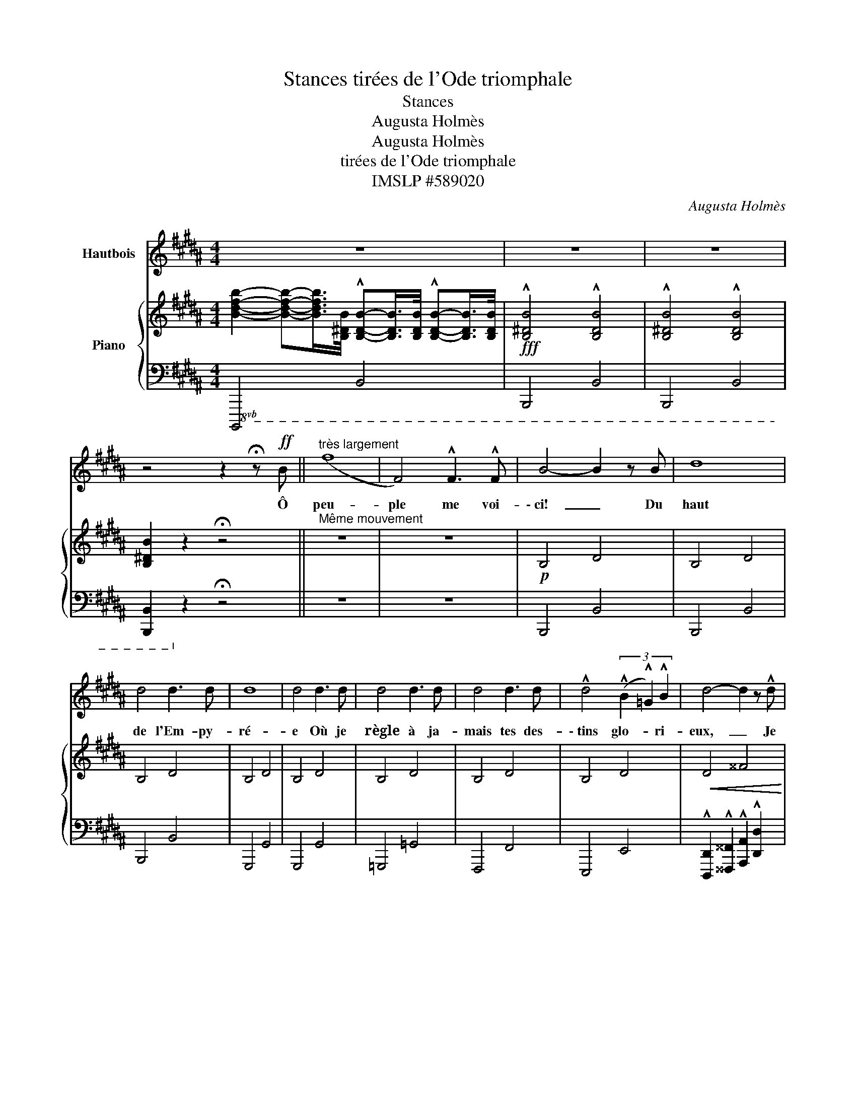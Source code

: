 X:1
T:Stances tirées de l'Ode triomphale
T:Stances
T:Augusta Holmès
T:Augusta Holmès
T:tirées de l'Ode triomphale
T:IMSLP #589020
C:Augusta Holmès
Z:Augusta Holmès
%%score 1 { ( 2 4 ) | ( 3 5 6 ) }
L:1/8
M:4/4
K:B
V:1 treble nm="Hautbois"
V:2 treble nm="Piano"
V:4 treble 
V:3 bass 
V:5 bass 
V:6 bass 
V:1
 z8 | z8 | z8 | z4 z2 !fermata!z!ff! B ||"^très largement" (f8 | F4) !^!F3 !^!F | B4- B2 z B | d8 | %8
w: |||Ô|peu-|ple me voi-|\- ci!  _ Du|haut|
 d4 d3 d | d8 | d4 d3 d | d4 d3 d | d4 d3 d | !^!d4 (3(!^!B2 !^!=G2) !^!B2 | d4- d2 z !^!d | %15
w: de l'Em- py-|ré-|e Où je|règle à ja-|mais tes des-|\- tins glo- * ri-|eux,   _ Je|
 !^!e4 B2 G3/2 B/ | d4- d z d3/2 d/ |!ff! g4- (ge) B G | D8 | D4- D2!f! B3/2 G/ | %20
w: viens à ton ap-|pel,   _ et, de|flamme _ _ en- tou-|ré-|\- e   _ J'ap- pa-|
 !^!d4- d2!f! B3/2 G/ | !^!d4- d2!ff![Q:1/4=110]"^allarg." B3/2 d/ |[Q:1/4=105] f4 F3 F | %23
w: rais,   _ j'ap- pa-|rais,   _ j'ap- pa-|rais à tes|
"^a tempo"[Q:1/4=120] B8 | z8 | z8 | z8 | z8 | z8 | z8 | z4 z z/!f! d/ B3/2 c/ | %31
w: yeux!|||||||Ve- nez à|
 d2- d z z z/!f! d/ B3/2 c/ | d8 | %33
w: moi! * Ve- nez à|moi!|
!ff!"^très largement"[Q:1/4=115] !tenuto!f2 !tenuto!d !tenuto!B !tenuto!F !tenuto!D !tenuto!B,3/2 !tenuto!D/ | %34
w: Vous qui souf- frez pour la jus-|
 !tenuto!C4 !tenuto!B,4 |[Q:1/4=120] D4 D2 (3D D D | D3 D B4- | B2 B2 G3 B | D4- D2!f! z !^!D | %39
w: \- ti- ce!|Pau- vres, des- hé- ri-|tés, mar- tyrs,  |_ sui- vez ma|loi!   _ Il|
"^cresc." !^!G3 !^!D !^!G !^!B !^!d3/2 !^!B/ |!ff! !^!e4 B2 G3/2 B/ | (d4 D2)!f! !^!B3/2 !^!G/ | %42
w: faut que le clai- ron ter-|ri- ble re- ten-|tis- se... La jus-|
 !^!d4 d2!f! !^!B3/2 !^!G/ | !^!d4 d2!f! !^!B3/2"^rall. allarg." d/ | %44
w: ti- ce, la jus-|\- ti- ce, la jus-|
[Q:1/4=115] (f4[Q:1/4=110] F2) z !^!F |[Q:1/4=120] !^!B8- | B2 z2 z4 | z8 | z8 | z8 | z8 | z8 | %52
w: ti- ce, c'est|moi!  |_||||||
"^à pleine voix" z4"^Solo" z2!f! D3/2 D/ | E2 F3/2 F/ D2 D3/2 D/ | E2 F3/2 F/ D2 D z/!f! D/ | %55
w: Ac- cou-|rez à ma voix des con-|fins de la ter- re Mor-|
 !^!B4-"^sans presser" B !^!B/ !^!B/ !^!B !^!A/ !^!B/ | !^!F4- F2 (D2 | %57
w: \- tels   _ af- fa- més d'é- qui-|té!   _ J'é-|
 E3/2 E/ F3/2 F/"^cresc." D2) (F B, |!<(! G2 A F!<)! B2 F) D | %59
w: lè- ve sur vos fronts l'o- li-|\- vier sa- lu- tai- re, Sym-|
!<(! E G A c!<)!!f! d2"^allarg."[Q:1/4=112] (3!^!B !^!c !^!d ||[M:2/4][Q:1/4=108] c3 B || %61
w: bo- le de con- corde et de fra-|ter- ni-|
[M:4/4]"^a tempo"[Q:1/4=120] B4- B2 z2 | z8 |!f! B3/2 B/ B6 | B4 B2 B3/2 B/ | B4- B2!f! !^!B2 | %66
w: \- té!   _||À la sour-|ce de vé- ri-|té   _ Que|
 !^!B3 !^!B"^sans presser" !^!B !^!B !^!B3/2 !^!B/ |!f! !^!=d4- d2 (3!^!d !^!B !^!d | (f8 | %69
w: l'hom- me dé- li- vré du|mal   _ se dé- sal-|tè-|
 F4-) F z F3/2 F/ | B, D/ F/ B2- B z!f! F3/2 F/ | D F/ B/ d2- d2!ff!"^allarg." !^!B3/2 !^!d/ | %72
w: re!   _ Car la|nuit est vain- cue,   _ et le|mon- de s'é- claire   _ Au so-|
[Q:1/4=110] !^!f4- f2 !^!B2 |[Q:1/4=105] !^!c4 !^!c3 !^!d | d4- d2"^FIN" z2 |] %75
w: leil * de|la li- ber-|té! *|
V:2
 [Bdfb]2- [Bdfb]-[Bdfb]/>[B,^DB]/ !^![B,DB]-[B,DB]/>[B,DB]/ !^![B,DB]-[B,DB]/>[B,DB]/ | %1
!fff! !^![B,^DB]4 !^![B,DB]4 | !^![B,^DB]4 !^![B,DB]4 | [B,^DB]2 z2 !fermata!z4 || %4
"^Même mouvement" z8 | z8 |!p! !///-!B,4 D4 | !///-!B,4 D4 | !///-!B,4 D4 | !///-!B,4 D4 | %10
 !///-!B,4 D4 | !///-!B,4 D4 | !///-!B,4 D4 | !///-!B,4 D4 |!<(! !///-!D4 ^^F4!<)! | %15
!f!!>(! !///-!E4 G4!>)! |!p! z2 z D/D/ D2 D2 | !///-!E4 G4 | %18
 !///-![D^^F] A, !///-![DF]"_cresc." A, !///-![FA] D !///-![Ad] F | %19
 !///-![d^^f] A !///-![fa] d!f! [fad'] z [B,DB]2 | %20
 [B,DB]2- [B,DB]3/2[B,B]/4[B,B]/4 [B,DB] z [B,DB]2 | %21
 [B,DB]2- [B,DB]3/2[B,B]/4[B,B]/4 [B,DB] z [B,DB]2 | [B,DB]2 z2 [A,EA]2 z2 | %23
!f! [B,DB]2-"_a tempo" [B,DB]3/2[B,DB]/4[B,DB]/4 [B,DB]2- [B,DB]3/2[B,DB]/4[B,DB]/4 | %24
"_dim." [B,DB]2- [B,DB]3/2[B,DB]/4[B,DB]/4 [B,DB]2- [B,DB]3/2[B,DB]/4[B,DB]/4 | %25
"_Effet d'orgue"!p! ([FBd]2 [FBd]2!<(! [FBd]2 [FBd]!f![FBd]!<)! | %26
!>(! [GBe]3 [FBd])!>)! ([FBd]2!p! [FAc])[FAd] |!<(! [DGB]2 [EGc]2 [FBd]2 [FBd]2!<)! | %28
!f! [Fc]6- [Fc][^^Fd] |!p! [^^Fd]4 x4 | %30
 !///-![Ad] ^^F !///-![d^^f] A!f! [dfa] z!mf!!<(! [DGB]>[^FAc] | %31
 [FBd]>!<)!!f![FBf] [FBf]2- [FBf] z!mf! [DGB]>[FAc] |!<(! [FBd]>!<)!!f![FBf] [FBf]2- [FBf] z z2 | %33
!f! [FBf]4- [FBf] z ([B,DG]2 | [CEB]2 [CEA]2 [B,DB]4) |!p! !///-!B,4 D4 | %36
 !///-!A,2 D2 !///-!B,2 D2 | !///-!B,3 E3 !///-!G, B, | z2 z D/D/ D2 D2 |"_cresc." D2- D z z4 | %40
!f!!>(! !///-!G,4 B,4!>)! | z z/ [Dd]/4[Dd]/4 [Dd]3/2[Dd]/4[Dd]/4 [Dd]2!f! [B,DB]2 | %42
 [B,DB]2- [B,DB]3/2[B,B]/4[B,B]/4 [B,DB] z [B,DB]2 | %43
 [B,DB]2- [B,DB]3/2[B,B]/4[B,B]/4 [B,DB] z"_allarg." !^![B,DB]2 | [B,DB]2 z2 [A,EA]2 z2 | %45
!mf! [B,DB]2-"_cresc." [B,DB]3/2[DBd]/4[DBd]/4 [DBd]2- [DBd]3/2[Dd]/4[Dd]/4 | %46
 [DBd]2- [DBd]3/2[DBd]/4[DBd]/4 [DBd]2- [DBd]3/2[DBd]/4[DBd]/4 |!f! ([FBd]2 [FBd]2 [FBd]4 | %48
!mf!!<(! [FBd][FBd][GBe]>!f!!>(![FBd]!<)! [FBd]2 [FAc]2-)!>)! | %49
!mf! [FAc]([FAd][DGB][EGc] [FBd]2 [FBf]2) | ([F-Bf-]4 [FAf]3) [FBf] | %51
!p! [FBf] z !///-![B,D] F, !///-![DF]"_cresc." B, !///-![FB] D | %52
 !///-![Bd] F !///-![df] B!f! !///-![fb]"_sub" d!ppp! !///-![dfb] B | %53
 !///-!b g !///-!c' f !///-!b2 f2 | !///-!b g !///-!c' f !///-!b2 f2 | %55
"_poco cresc."!8va(! !///-!d'2 b2 !///-!=f'2 b2 | !///-![a^f']2 f2 !///-![af'] f !///-![bf'] f | %57
!ppp! !///-![be'] g !///-![ac'] f !///-![bd'] f"_cresc." !//-![bd']/f/ !//-![bf']/f/ | %58
 !///-![bc'e'] g !///-![ac'e'] f !///-![bd'] f !//-![bd']/f/ !//-![bf']/f/ | %59
 !///-![bc'e'] g !///-![ac'e'] f!f! !///-![ad'] ^^f"_allarg." !///-![bd'] g || %60
[M:2/4] !///-![be'] g !///-![af'] f || %61
[M:4/4]!ff!"_a tempo" !///-![bd'f']2 f2 !///-![bd'] f"_dim." !///-![fb] d!8va)! | %62
 !///-![df] B !///-![Bd] F !///-![FB] D !///-![DF] B, |!pp! !///-!B,4 D4 | !///-!B,4 D4 | %65
 !///-!B,4 =D4 |!<(! !///-!B,4 E4!<)! |!>(! !///-!=A,2 =D2 !///-!B,2 D2!>)! | %68
!p!"_cresc." [A,CF]4 [CFA]2 [FAc]2 | [Acf]2 [cfa]2 [fac']2 [c'f']2 | %70
!mf!!8va(! [bd'f'b']!8va)! z z!f! [FB]/[FB]/ [FB]2- [FB] z | %71
 z2 z!f! [FBd]/[FBd]/ [FBd]2"^allarg." !^![GB]2 | !^![FBd]4- [FBd]2 !^![DGB]2 | %73
 !^![EGc]4 !^![FAc]3 [FBd] | [DFBd]4- [DFBd]2 z2 |] %75
V:3
!8vb(! !///-!B,,,,4 B,,,4 | !///-!B,,,,4 B,,,4 | !///-!B,,,,4 B,,,4 | %3
 [B,,,,B,,,]2!8vb)! z2 !fermata!z4 || z8 | z8 | !///-!B,,,4 B,,4 | !///-!B,,,4 B,,4 | %8
 !///-!B,,,4 B,,4 | !///-!G,,,4 G,,4 | !///-!G,,,4 G,,4 | !///-!=G,,,4 =G,,4 | !///-!F,,,4 F,,4 | %13
 !///-!E,,,4 E,,4 | !^![D,,,D,,]2 !^![^^F,,,^^F,,]2 !^![A,,,A,,]2 !^![D,,D,]2 | !///-!E,,4 E,4 | %16
 !///-!D,,4!p! D,4 | !///-!E,,4 E,4 | !///-!D,,4 D,4 | !///-!D,,2 D,2 D,, z!p! !^![G,,G,]2 | %20
 !^![=G,,=G,]4 !^![F,,F,]2 !^![^G,,^G,]2 | !^![=G,,=G,]4"^allarg." !^![F,,F,]2 !^![^G,,^G,]2 | %22
 [F,,F,]2 z2 [F,,F,]2 z2 | !///-!B,,,4 B,,4 | !///-!B,,,4 B,,4 | %25
 ([F,B,D]2 [F,B,D]2 [F,B,D]2 [F,B,D][F,B,D] | [G,B,E]3 [F,B,D]) ([F,B,D]2 [F,A,C])[F,A,D] | %27
 [D,G,B,]2 [E,G,C]2 [F,B,D]2 [F,B,D]2 | [F,E]6- F,D, | !///-!D,,2 D,2 !///-!D,,2 D,2 | %30
 !///-!D,,2 D,2 D,, z [G,,G,]>[^F,,^F,] | z z/ [F,B,D]/ [F,B,D]2- [F,B,D] z [G,,G,]>[F,,F,] | %32
 z z/ [F,B,D]/ [F,B,D]2- [F,B,D] z z2 | [F,B,D]4- [F,B,D] z ((G,2 | C,2 F,2)) !///-!B,,,2 B,,2 | %35
 !///-!G,,,4 G,,4 | !///-!^^F,,,2 ^^F,,2 !///-!G,,,2 G,,2 | %37
 !///-!G,,,3 G,,3 !//-!E,,/E,/ !//-!B,,,/B,,/ | !///-!D,,4 D,4 | !///-!G,,,4 G,,4 | %40
 !///-!E,,,4 E,,4 |!8vb(! !///-!D,,,2 D,,2 D,,,!8vb)! z !^![G,,G,]2 | %42
 !^![=G,,=G,]4 [F,,F,] z !^![G,,G,]2 | [=G,,=G,]4 [F,,F,] z !^![^G,,^G,]2 | %44
 [F,,F,]2 z2 [F,,F,]2 z2 | !///-!B,,,4 B,,4 | !///-!B,,,4 B,,4 | ([F,B,D]2 [F,B,D]2 [F,B,D]4 | %48
 [F,B,D][F,B,D][G,B,E]>[F,B,D] [F,B,D]2 [F,A,C]2-) | %49
 [F,A,C]([F,A,D][D,G,B,][E,G,C] [F,B,D]2 [F,B,D]2) | [F,CE]4- [F,CE]3 [B,,F,D] | %51
!ped! !///-!B,,,4 B,,4!ped-up! | !///-!B,,,2 B,,2!f!!>(! !///-!B,,, B,,!>)! B,,, z | %53
[K:treble] !///-![GB] e !///-![FA] c !///-!B2 d2 | !///-![GB] e !///-![FA] c !///-!B2 d2 | %55
 !///-!G2 B2 !///-!=G2 B2 |!p! F3 F/F/ F2 (D2 | E2 F2 D2) FB, | G2 (AF) (B2 F)(D | %59
 EGAc) d2 (3!^!B!^!c!^!d ||[M:2/4] (!^!c3 !^!B) ||[M:4/4][K:bass] !///-!B,,,4 B,,4 | %62
 !///-!B,,,4 B,,4 | !///-!B,,,4 B,,4 | !///-!G,,,4 G,,4 | !///-!=G,,,4 =G,,4 | !///-!=G,,,4 =G,,4 | %67
 !///-!F,,,2 F,,2 !///-!=G,,,2 =G,,2 | !///-!F,,,4 F,,4 | !///-!F,,,4 F,,4 | %70
!8vb(! [B,,,,B,,,]!8vb)! z z [F,B,D]/[F,B,D]/ [F,B,D]2- [F,B,D] z | %71
 z2 z [F,B,D]/[F,B,D]/ [F,B,D]2 [G,B,D]2 | [F,B,D]4- [F,B,D]2 [G,B,]2 | %73
 [E,G,C]4 [F,A,C]3 [B,,F,B,] | [B,,F,B,]4- [B,,F,B,]2 z2 |] %75
V:4
 x8 | x8 | x8 | x8 || x8 | x8 | x8 | x8 | x8 | x8 | x8 | x8 | x8 | x8 | x8 | x8 | %16
 !//-!D/^^F/ !///-!D F z z2 z2 | x8 | x8 | x8 | x8 | x8 | x8 | x8 | x8 | x8 | x8 | x8 | x8 | %29
 z2"_cresc." !///-![A,D] ^^F, !///-![D^^F] A, !///-![FA] D | x8 | x8 | x8 | x8 | x8 | x8 | x8 | %37
 x8 | !///-!^^F, A, !//-!F,/A,/ z z2 z2 | !///-!G,4 B,4 | x8 | [^^F,A,] z z2 x4 | x8 | x8 | x8 | %45
 x8 | x8 | x8 | x8 | x8 | x8 | x8 | x8 | x8 | x8 |!8va(! x8 | x8 | x8 | x8 | x8 ||[M:2/4] x4 || %61
[M:4/4] x8!8va)! | x8 | x8 | x8 | x8 | x8 | x8 | F3 F/F/ F3 F/F/ | f3 f/f/ f2 [fa]2 | %70
!8va(! x!8va)! x7 | x8 | x8 | x8 | x8 |] %75
V:5
!8vb(! x8 | x8 | x8 | x2!8vb)! x6 || x8 | x8 | x8 | x8 | x8 | x8 | x8 | x8 | x8 | x8 | x8 | x8 | %16
 x8 | x8 | x8 | x8 | x8 | x8 | x8 | x8 | x8 | x8 | x8 | x8 | B,4 A,3 x | x8 | x8 | %31
 [B,,,B,,]2- [B,,,B,,] z x4 | [B,,,B,,]2- [B,,,B,,] z z4 | x8 | x8 | x8 | x8 | x8 | x8 | x8 | x8 | %41
!8vb(! x5!8vb)! x3 | x8 | x8 | x8 | x8 | x8 | x8 | x8 | x8 | x8 | x8 | x8 |[K:treble] x8 | x8 | %55
 x8 | x8 | x8 | x8 | x8 ||[M:2/4] x4 ||[M:4/4][K:bass] x8 | x8 | x8 | x8 | x8 | x8 | x8 | x8 | x8 | %70
!8vb(! x!8vb)! x7 | x8 | x8 | x8 | x8 |] %75
V:6
!8vb(! x8 | x8 | x8 | x2!8vb)! x6 || x8 | x8 | x8 | x8 | x8 | x8 | x8 | x8 | x8 | x8 | x8 | x8 | %16
 x8 | x8 | x8 | x8 | x8 | x8 | x8 | x8 | x8 | x8 | x8 | x8 | x6 E[A,D] | x8 | x8 | x8 | x8 | x8 | %34
 x8 | x8 | x8 | x8 | x8 | x8 | x8 |!8vb(! x5!8vb)! x3 | x8 | x8 | x8 | x8 | x8 | x8 | x8 | x8 | %50
 x8 | x8 | x8 |[K:treble] x8 | x8 | x8 | x8 | x8 | x8 | x8 ||[M:2/4] x4 ||[M:4/4][K:bass] x8 | x8 | %63
 x8 | x8 | x8 | x8 | x8 | x8 | x8 |!8vb(! x!8vb)! x7 | x8 | x8 | x8 | x8 |] %75

